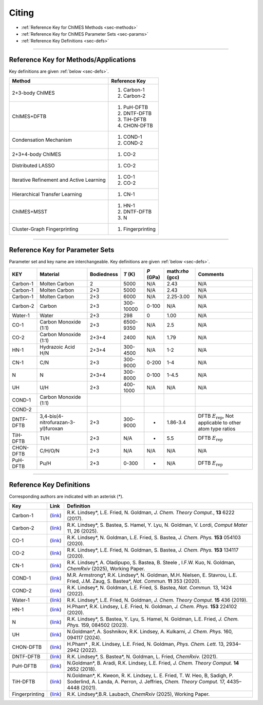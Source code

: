 .. _page-citing:

Citing
=============================================

- :ref:`Reference Key for ChIMES Methods         <sec-methods>`
- :ref:`Reference Key for ChIMES Parameter Sets  <sec-params>`
- :ref:`Reference Key Definitions                <sec-defs>`

---------------


.. _sec-methods:

----------------------------------------
Reference Key for Methods/Applications
----------------------------------------

Key definitions are given :ref:`below <sec-defs>`.

===========================================  =================
Method                                       Reference Key
===========================================  =================
2+3-body ChIMES                              #. Carbon-1
                                             #. Carbon-2
ChIMES+DFTB                                  #. PuH-DFTB
                                             #. DNTF-DFTB
                                             #. TiH-DFTB
                                             #. CHON-DFTB
Condensation Mechanism                       #. COND-1
                                             #. COND-2
2+3+4-body ChIMES                            #. CO-2
Distributed LASSO                            #. CO-2
Iterative Refinement and Active Learning     #. CO-1
                                             #. CO-2                 
Hierarchical Transfer Learning               #. CN-1
ChIMES+MSST                                  #. HN-1
                                             #. DNTF-DFTB
                                             #. N
Cluster-Graph Fingerprinting                 #. Fingerprinting
===========================================  =================

----------------


.. _sec-params:

---------------------------------
Reference Key for Parameter Sets
---------------------------------

Parameter set and key name are interchangeable. Key definitions are given :ref:`below <sec-defs>`.

==================  ====================================  ==========   ============   =========   =================   =========
KEY                 Material                              Bodiedness   `T` (K)        `P` (GPa)   math:`\rho` (gcc)   Comments
==================  ====================================  ==========   ============   =========   =================   =========   
Carbon-1            Molten Carbon                         2            5000           N/A         2.43                N/A      
Carbon-1            Molten Carbon                         2+3          5000           N/A         2.43                N/A      
Carbon-1            Molten Carbon                         2+3          6000           N/A         2.25-3.00           N/A
Carbon-2            Carbon                                2+3          300-10000      0-100       N/A                 N/A
Water-1             Water                                 2+3          298            0           1.00                N/A 
CO-1                Carbon Monoxide (1:1)                 2+3          6500-9350      N/A         2.5                 N/A
CO-2                Carbon Monoxide (1:1)                 2+3+4        2400           N/A         1.79                N/A
HN-1                Hydrazoic Acid H/N                    2+3+4        300-4500       N/A         1-2                 N/A
CN-1                C/N                                   2+3          300-9000       0-200       1-4                 N/A
N                   N                                     2+3+4        300-8000       0-100       1-4.5               N/A
UH                  U/H                                   2+3          400-1000       N/A         N/A                 N/A
COND-1              Carbon Monoxide (1:1)               
COND-2
DNTF-DFTB           3,4-bis(4-nitrofurazan-3-yl)furoxan   2+3          300-9000       -           1.86-3.4            DFTB :math:`E_{\mathrm{rep}}`, Not applicable to other atom type ratios
TiH-DFTB            Ti/H                                  2+3          N/A            -           5.5                 DFTB :math:`E_{\mathrm{rep}}`
CHON-DFTB           C/H/O/N                               2+3          N/A            N/A         N/A                 N/A
PuH-DFTB            Pu/H                                  2+3          0-300          -           N/A                 DFTB :math:`E_{\mathrm{rep}}`
==================  ====================================  ==========   ============   =========   =================   =========


---------

.. _sec-defs:

---------------------------------
Reference Key Definitions
---------------------------------

Corresponding authors are indicated with an asterisk (*).

===================   ============================================================   ==============
Key                   Link                                                           Definition
===================   ============================================================   ==============
Carbon-1              (`link <https://doi.org/10.1021/acs.jctc.7b00867>`_)           R.K. Lindsey*, L.E. Fried, N. Goldman, `J. Chem. Theory Comput.`, **13**  6222   (2017).
Carbon-2              (`link <https://doi.org/10.1038/s41524-024-01497-y>`_)         R.K. Lindsey*, S. Bastea, S. Hamel, Y. Lyu, N. Goldman, V. Lordi, `Comput Mater` 11, 26 (2025).
CO-1                  (`link <https://doi.org/10.1063/5.0012840>`_)                  R.K. Lindsey*, N. Goldman, L.E. Fried, S. Bastea, `J. Chem. Phys.` **153** 054103 (2020).
CO-2                  (`link <https://doi.org/10.1063/5.0021965>`_)                  R.K. Lindsey*, L.E. Fried, N. Goldman, S. Bastea, `J. Chem. Phys.` **153** 134117 (2020).
CN-1                  (`link <https://doi.org/10.26434/chemrxiv-2024-523v8>`_)       R.K. Lindsey*, A. Oladipupo, S. Bastea, B. Steele , I.F.W. Kuo, N. Goldman, `ChemRxiv` (2025), Working Paper.
COND-1                (`link <https://doi.org/10.1038/s41467-019-14034-z>`_)         M.R. Armstrong*, R.K. Lindsey*, N. Goldman, M.H. Nielsen, E. Stavrou, L.E. Fried, J.M. Zaug, S. Bastea*, `Nat. Commun.` **11** 353 (2020).
COND-2                (`link <https://doi.org/10.1038/s41467-022-29024-x>`_)         R.K. Lindsey*, N. Goldman, L.E. Fried, S. Bastea, `Nat. Commun.` 13, 1424 (2022).
Water-1               (`link <https://doi.org/10.1021/acs.jctc.8b00831>`_)           R.K. Lindsey*, L.E. Fried, N. Goldman, `J. Chem. Theory Comput.`  **15**  436    (2019).
HN-1                  (`link <https://doi.org/10.1063/5.0029011>`_)                  H.Pham*, R.K. Lindsey, L.E. Fried, N. Goldman, `J. Chem. Phys.` **153** 224102 (2020).
N                     (`link <https://doi.org/10.1063/5.0157238>`_)                  R.K. Lindsey*, S. Bastea, Y. Lyu,  S. Hamel, N. Goldman, L.E. Fried, `J. Chem. Phys.` 159, 084502 (2023).
UH                    (`link <https://doi.org/10.1063/5.0183610>`_)                  N.Goldman*, A. Soshnikov, R.K. Lindsey, A. Kulkarni, `J. Chem. Phys.` 160, 094117 (2024).
CHON-DFTB             (`link <https://doi.org/10.1021/acs.jpclett.2c00453>`_)        H.Pham* , R.K. Lindsey, L.E. Fried, N. Goldman, `Phys. Chem. Lett.` 13, 2934–2942 (2022).
DNTF-DFTB             (`link <https://doi.org/10.26434/chemrxiv.14043839.v1>`_)      R.K. Lindsey*, S. Bastea*, N. Goldman, L. Fried, `ChemRxiv.` (2021).
PuH-DFTB              (`link <https://doi.org/10.1021/acs.jctc.8b00165>`_)           N.Goldman*, B. Aradi, R.K. Lindsey, L.E. Fried, `J. Chem. Theory Comput.` **14** 2652 (2018).
TiH-DFTB              (`link <https://doi.org/10.1021/acs.jctc.1c00172>`_)           N.Goldman*, K. Kweon, R. K. Lindsey, L. E. Fried, T. W. Heo, B, Sadigh, P. Soderlind, A. Landa, A. Perron, J. Jeffries, `Chem. Theory Comput.` 17, 4435–4448 (2021).
Fingerprinting        (`link <https://doi.org/10.26434/chemrxiv-2025-vr0cs>`_)       R.K. Lindsey*,B.R. Laubach, `ChemRxiv` (2025), Working Paper.
===================   ============================================================   ==============



